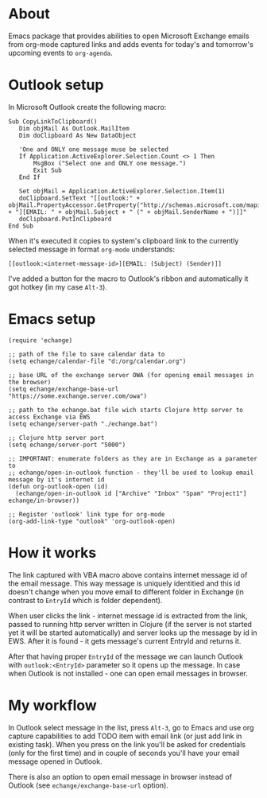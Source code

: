 #+OPTIONS: toc:nil
* About
  Emacs package that provides abilities to open Microsoft Exchange emails
  from org-mode captured links and adds events for today's and tomorrow's upcoming
  events to ~org-agenda~.
  
* Outlook setup
  In Microsoft Outlook create the following macro:

  #+BEGIN_SRC
  Sub CopyLinkToClipboard()
     Dim objMail As Outlook.MailItem
     Dim doClipboard As New DataObject

     'One and ONLY one message muse be selected
     If Application.ActiveExplorer.Selection.Count <> 1 Then
         MsgBox ("Select one and ONLY one message.")
         Exit Sub
     End If

     Set objMail = Application.ActiveExplorer.Selection.Item(1)
     doClipboard.SetText "[[outlook:" + objMail.PropertyAccessor.GetProperty("http://schemas.microsoft.com/mapi/proptag/0x1035001F") + "][EMAIL: " + objMail.Subject + " (" + objMail.SenderName + ")]]"
     doClipboard.PutInClipboard
  End Sub
  #+END_SRC

  When it's executed it copies to system's clipboard link to the currently selected
  message in format ~org-mode~ understands:

  #+BEGIN_SRC
  [[outlook:<internet-message-id>][EMAIL: (Subject) (Sender)]]
  #+END_SRC
  
  I've added a button for the macro to Outlook's ribbon and automatically it got
  hotkey (in my case ~Alt-3~).
* Emacs setup
  #+BEGIN_SRC elisp
    (require 'echange)

    ;; path of the file to save calendar data to
    (setq echange/calendar-file "d:/org/calendar.org")

    ;; base URL of the exchange server OWA (for opening email messages in the browser)
    (setq echange/exchange-base-url "https://some.exchange.server.com/owa")

    ;; path to the echange.bat file wich starts Clojure http server to access Exchange via EWS
    (setq echange/server-path "./echange.bat")

    ;; Clojure http server port
    (setq echange/server-port "5000")

    ;; IMPORTANT: enumerate folders as they are in Exchange as a parameter to
    ;; echange/open-in-outlook function - they'll be used to lookup email message by it's internet id
    (defun org-outlook-open (id)
      (echange/open-in-outlook id ["Archive" "Inbox" "Spam" "Project1"] echange/in-browser))

    ;; Register 'outlook' link type for org-mode
    (org-add-link-type "outlook" 'org-outlook-open)
  #+END_SRC
* How it works
  The link captured with VBA macro above contains internet message id of the
  email message. This way message is uniquely identitied and this id doesn't
  change when you move email to different folder in Exchange (in contrast to
  ~EntryId~ which is folder dependent).

  When user clicks the link - internet message id is extracted from the link,
  passed to running http server written in Clojure (if the server is not started
  yet it will be started automatically) and server looks up the message by id in
  EWS. After it is found - it gets message's current EntryId and returns it.

  After that having proper ~EntryId~ of the message we can launch Outlook with
  ~outlook:<EntryId>~ parameter so it opens up the message. In case when Outlook
  is not installed - one can open email messages in browser.
* My workflow
  In Outlook select message in the list, press ~Alt-3~, go to Emacs
  and use org capture capabilities to add TODO item with email link (or just add
  link in existing task). When you press on the link you'll be asked for
  credentials (only for the first time) and in couple of seconds you'll have
  your email message opened in Outlook. 

  There is also an option to open email message in browser instead of Outlook (see
  ~echange/exchange-base-url~ option).
   
